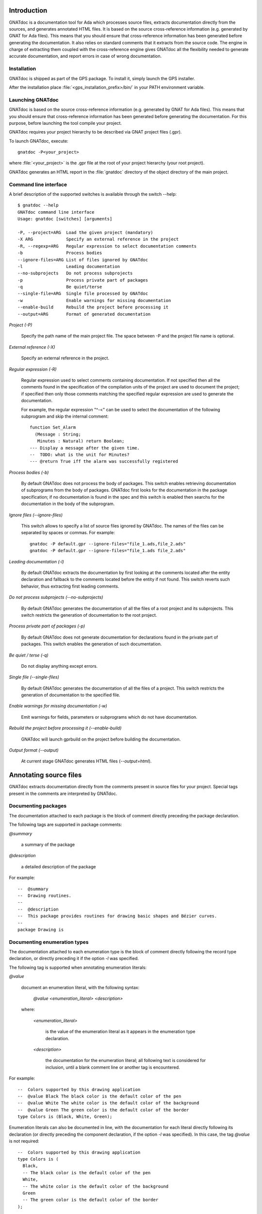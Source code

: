 ************
Introduction
************

GNATdoc is a documentation tool for Ada which processes source files, extracts
documentation directly from the sources, and generates annotated HTML files. It
is based on the source cross-reference information (e.g. generated by GNAT for
Ada files). This means that you should ensure that cross-reference information
has been generated before generating the documentation. It also relies on
standard comments that it extracts from the source code. The engine in charge
of extracting them coupled with the cross-reference engine gives GNATdoc all
the flexibility needed to generate accurate documentation, and report errors
in case of wrong documentation.

..  GNATdoc can also generate an off-line reference manual (in ReST format)
    from a set of documented source files. Using a free ReST tool like Sphinx
    there is support for generating the output in the following formats: text
    files, LaTeX files, Unix manual pages, and Texinfo files. PDF and
    PostScript outputs can be generated from the generated LaTeX output.


Installation
------------

GNATdoc is shipped as part of the GPS package. To install it, simply launch
the GPS installer.

After the installation place
:file:`<gps_installation_prefix>/bin/` in your PATH environment variable.


Launching GNATdoc
-----------------

GNATdoc is based on the source cross-reference information (e.g. generated by
GNAT for Ada files). This means that you should ensure that cross-reference
information has been generated before generating the documentation. For
this purpose, before launching the tool compile your project.

GNATdoc requires your project hierarchy to be described via GNAT project 
files (.gpr).

To launch GNATdoc, execute::

      gnatdoc -P<your_project>

where :file:`<your_project>` is the .gpr file at the root of your project
hierarchy (your root project).

GNATdoc generates an HTML report in the :file:`gnatdoc` directory of the object
directory of the main project.


Command line interface
----------------------

A brief description of the supported switches is available through the
switch --help::

  $ gnatdoc --help
  GNATdoc command line interface
  Usage: gnatdoc [switches] [arguments]

  -P, --project=ARG  Load the given project (mandatory)
  -X ARG             Specify an external reference in the project
  -R, --regexp=ARG   Regular expression to select documentation comments
  -b                 Process bodies
  --ignore-files=ARG List of files ignored by GNATdoc
  -l                 Leading documentation
  --no-subprojects   Do not process subprojects
  -p                 Process private part of packages
  -q                 Be quiet/terse
  --single-file=ARG  Single file processed by GNATdoc
  -w                 Enable warnings for missing documentation
  --enable-build     Rebuild the project before processing it
  --output=ARG       Format of generated documentation

*Project (-P)*

  Specify the path name of the main project file. The space between -P and
  the project file name is optional.

*External reference (-X)*

  Specify an external reference in the project.

*Regular expression (-R)*

  Regular expression used to select comments containing documentation.
  If not specified then all the comments found in the specification of
  the compilation units of the project are used to document the project;
  if specified then only those comments matching the specified regular
  expression are used to generate the documentation.

  For example, the regular expression "^-<" can be used to select the
  documentation of the following subprogram and skip the 
  internal comment::

   function Set_Alarm
     (Message : String;
      Minutes : Natural) return Boolean;
   --- Display a message after the given time.
   --  TODO: what is the unit for Minutes?
   --- @return True iff the alarm was successfully registered

*Process bodies (-b)*

  By default GNATdoc does not process the body of packages. This switch
  enables retrieving documentation of subprograms from the body of
  packages. GNATdoc first looks for the documentation in the package
  specification; if no documentation is found in the spec and this
  switch is enabled then searchs for the documentation in the
  body of the subprogram.

*Ignore files (--ignore-files)*

  This switch allows to specify a list of source files ignored by GNATdoc.
  The names of the files can be separated by spaces or commas. For example::

   gnatdoc -P default.gpr --ignore-files="file_1.ads,file_2.ads"
   gnatdoc -P default.gpr --ignore-files="file_1.ads file_2.ads"

*Leading documentation (-l)*

  By default GNATdoc extracts the documentation by first looking at the
  comments located after the entity declaration and fallback to the
  comments located before the entity if not found. This switch reverts
  such behavior, thus extracting first leading comments.

*Do not process subprojects (--no-subprojects)*

  By default GNATdoc generates the documentation of all the files of a
  root project and its subprojects. This switch restricts the generation
  of documentation to the root project.

*Process private part of packages (-p)*

  By default GNATdoc does not generate documentation for declarations
  found in the private part of packages. This switch enables the
  generation of such documentation.

*Be quiet / terse (-q)*

  Do not display anything except errors.

*Single file (--single-files)*

  By default GNATdoc generates the documentation of all the files of
  a project. This switch restricts the generation of documentation to
  the specified file.

*Enable warnings for missing documentation (-w)*

  Emit warnings for fields, parameters or subprograms which do not have
  documentation.

*Rebuild the project before processing it (--enable-build)*

  GNATdoc will launch gprbuild on the project before building the
  documentation.

*Output format (--output)*

  At current stage GNATdoc generates HTML files (*--output=html*).

..  GPS interface
    -------------

..  GNATdoc can be invoked from GPS through the menu Tools.Documentation to
    generate the documentation for all files from the loaded project as well
    all its subprojects.

..  You will find the list of all documentation options in
    the menu Edit-> Preferences-> Documentation.

..  Once the documentation is generated, the main documentation file is
    loaded in your default browser.


***********************
Annotating source files
***********************

GNATdoc extracts documentation directly from the comments present in source
files for your project. Special tags present in the comments are interpreted
by GNATdoc.


Documenting packages
--------------------

The documentation attached to each package is the block of comment
directly preceding the package declaration.

The following tags are supported in package comments:

*@summary*

   a summary of the package

*@description*

   a detailed description of the package

For example::

  --  @summary
  --  Drawing routines.
  --
  --  @description
  --  This package provides routines for drawing basic shapes and Bézier curves.
  --
  package Drawing is

Documenting enumeration types
-----------------------------

The documentation attached to each enumeration type is the block of comment
directly following the record type declaration, or directly preceding it if
the option *-l* was specified.

The following tag is supported when annotating enumeration literals:

*@value*

   document an enumeration literal, with the following syntax:

      *@value <enumeration_literal> <description>*

   where:

      *<enumeration_literal>*

        is the value of the enumeration literal as it appears in the
        enumeration type declaration.

      *<description>*

        the documentation for the enumeration literal; all following text
        is considered for inclusion, until a blank comment line or
        another tag is encountered.

For example::

  --  Colors supported by this drawing application
  --  @value Black The black color is the default color of the pen
  --  @value White The white color is the default color of the background
  --  @value Green The green color is the default color of the border
  type Colors is (Black, White, Green);

Enumeration literals can also be documented in line, with the documentation for
each literal directly following its declaration (or directly preceding the
component declaration, if the option  *-l* was specified). In this case, the
tag *@value* is not required::

  --  Colors supported by this drawing application
  type Colors is (
    Black,
    -- The black color is the default color of the pen
    White,
    -- The white color is the default color of the background
    Green
    -- The green color is the default color of the border
  );

As shown above, a combined approach of documentation is also supported (see
that the general description of the enumeration type *Colors* is located
before its declaration and the documentation of its literals is located
after their declaration).

Documenting record types
------------------------

The documentation attached to each record type is the block of comment directly
following the record type declaration, or directly preceding it if the option
*-l* was specified.

The following tags are supported when annotating subprograms:

*@field*

   document a record component, with the following syntax:

      *@field <component_name> <description>*

   where:

      *<component_name>*

        is the name of the component as it appears in the subprogram.

      *<description>*

        the documentation for the component; all following text
        is considered for inclusion, until a blank comment line or
        another tag is encountered.

For example::

  --  A point representing a location in integer precision.
  --  @field X Horizontal coordinate
  --  @field Y Vertical coordinate
  type Point is
   record
      X : Integer;
      Y : Integer;
   end record;

Record components can also be documented in line, with the documentation for
each component directly following its declaration (or directly preceding the
component declaration, if the option  *-l* was specified). In this case, the
tag *@field* is not required::

  --  A point representing a location in integer precision.
  type Point is
   record
      X : Integer;
      --  Horizontal coordinate
      Y : Integer;
      --  Vertical coordinate
   end record;

As shown above, a combined approach of documentation is also supported (see
that the general description of the record type *Point* is located before
its declaration and the documentation of its components *X* and *Y* is
located after their declaration).

Documenting subprograms
-----------------------

The documentation attached to each subprogram is the block of comment
directly following the subprogram declaration, or directly preceding it
if the option *-l* was specified.

The following tags are supported when annotating subprograms:

*@param*

   document a subprogram parameter, with the following syntax:

      *@param <param_name> <description>*

   where:

      *<param_name>*

        is the name of the parameter as it appears in the subprogram.

      *<description>*

        the documentation for the parameter; all following text
        is considered for inclusion, until a blank comment line or
        another tag is encountered.

*@return*

   document the return type of a function, with the following syntax:

      *@return <description>*

   where:

      *<description>*

        is the documentation for the return value; all following text
        is considered for inclusion, until a blank comment line or
        another tag is encountered.

*@exception*

   document an exception, with the following syntax:

      *@exception <exception_name> <description>*

   where:

      *<exception>*

        is the name of the exception potentially raised by the subprogram

      *<description>*

        is the documentation for this exception; all following text
        is considered for inclusion, until a blank comment line or
        another tag is encountered.


For example::

   function Set_Alarm
     (Message : String;
      Minutes : Natural) return Boolean;
   --  Display a message after the given time.
   --  @param Message The text to display
   --  @param Minutes The number of minutes to wait
   --  @exception System.Assertions.Assert_Failure raised 
   --     if Minutes = 0 or Minutes > 300 if Minutes = 0
   --  @return True iff the alarm was successfully registered

The parameters can also be documented in line, with the documentation for
each parameter directly following the parameter type declaration (or directly
preceding the parameter declaration, if the option  *-l* was specified). In
this case, the tag *@param* is not required::

   function Set_Alarm
     (Message : String;
      --  The text to display

      Minutes : Natural
      --  The number of minutes to wait
     ) return Boolean;
   --  Display a message after the given time.
   --  @exception System.Assertions.Assert_Failure raised 
   --     if Minutes = 0 or Minutes > 300 if Minutes = 0
   --  @return True iff the alarm was successfully registered

Undocumenting entities
----------------------

The tag *@private* notifies GNATdoc that no documentation must be generated
on a given entity. For example::

   type Calculator is tagged ...
   procedure Add (Obj : Calculator; Value : Natural);
   --  Addition of a value to the previus result
   --  @param Obj The actual calculator
   --  @param Value The added value
   procedure Dump_State (Obj : Calculator);
   --  @private No information is generated in the output about this
   --  primitive because it is internally used for debugging.

Adding images
-------------

Documentation for packages and subprograms may include images.

This is done via the attribute:

*@image*

    where the first parameter is the name of an image file.
    This file is expected in the images directory, as specified in the project
    file: see section Images directory below.

*************
Configuration
*************

Output directory
----------------

The documentation is generated by default into a directory called
:file:`gnatdoc`, created under the object directory of the root project. This
behavior can be modified by specifying the attribute Documentation_Dir in the
package IDE of your root project::

  project Default is
     package IDE is
        for Documentation_Dir use "html";
     end IDE;
  end P;

Ignore subprojects
------------------

By default GNATdoc recursively processes all the projects on which your root
project depends. This behavior can be modified by specifying the attribute
Ignored_Subprojects in the package Documentation of your root project::

  with "prj_1";
  with "prj_2";
  with "prj_3";
  project Default is
     package Documentation is
        for Ignored_Subprojects use ("prj_1", "prj_3");
     end Documentation;
  end Default;


Images directory
----------------

The directory containing images is specified by the string attribute 
Image_Dir of the Documentation package::

   package Documentation is
      for Image_Dir use "image_files";
   end Documentation;

Documentation pattern
---------------------

The pattern for recognizing doc comments can be specified via the string
attribute Doc_Pattern of the Documentation package::

   package Documentation is
      for Doc_Pattern use "^<";
      --  This considers comments beginning with "--<" to be documentation
   end Documentation;

If this attribute is not specified, all comments are considered to be doc.

This has the same semantics as the *-R* command-line switch. The command-line
switch has precedence over the project attribute.

HTML templates
--------------

GNATdoc uses a set of templates files to control the final rendering. Modifying
these templates you can control the rendering of the generated documentation.
The templates used for generating the documentation can be found under
:file:`<install_dir>/share/gps/gnatdoc`. If you need a different layout as the
proposed one, you can change directly those files.

